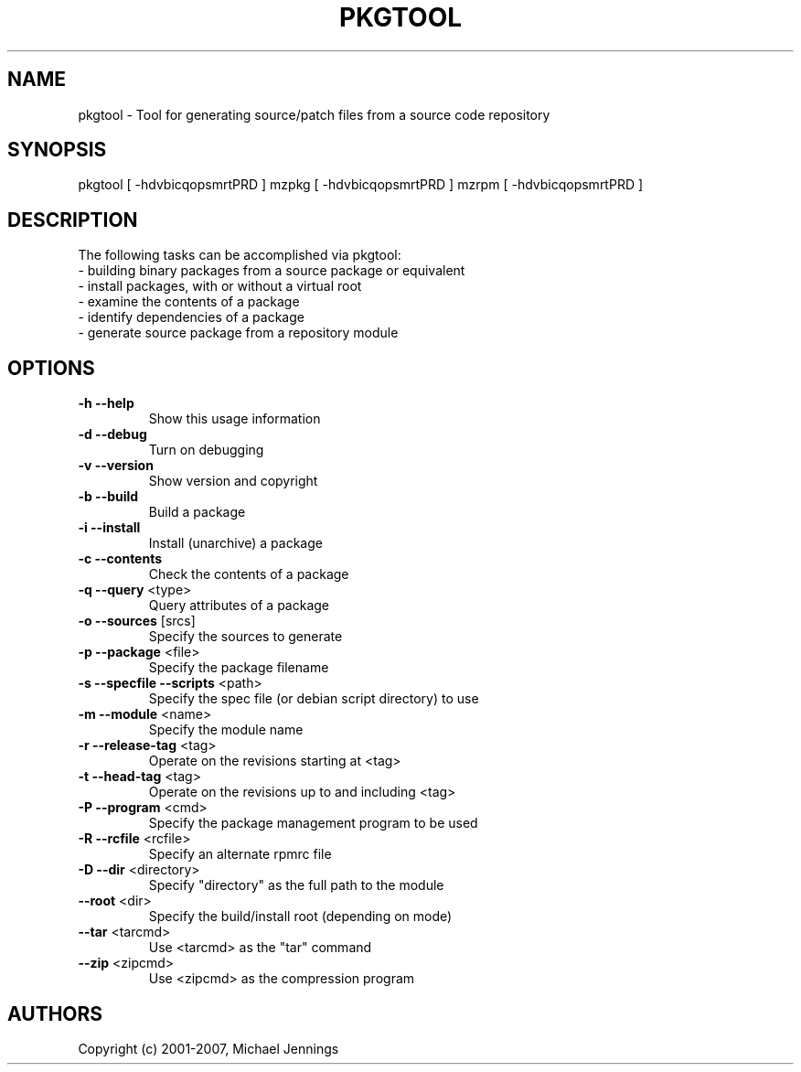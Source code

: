 .TH PKGTOOL "1" "April 2001" "pkgtool" MEZZANINE
.SH NAME
pkgtool \- Tool for generating source/patch files from a source code repository
.SH SYNOPSIS
pkgtool [ -hdvbicqopsmrtPRD ]
mzpkg [ -hdvbicqopsmrtPRD ]
mzrpm [ -hdvbicqopsmrtPRD ]
.SH DESCRIPTION
The following tasks can be accomplished via pkgtool:
.TP
 - building binary packages from a source package or equivalent
.TP
 - install packages, with or without a virtual root
.TP
 - examine the contents of a package
.TP
 - identify dependencies of a package
.TP
 - generate source package from a repository module
.SH OPTIONS
.TP
\fB\-h\fR \fB\-\-help\fR
Show this usage information
.TP
\fB\-d\fR \fB\-\-debug\fR
Turn on debugging
.TP
\fB\-v\fR \fB\-\-version\fR
Show version and copyright
.TP
\fB\-b\fR \fB\-\-build\fR
Build a package
.TP
\fB\-i\fR \fB\-\-install\fR
Install (unarchive) a package
.TP
\fB\-c\fR \fB\-\-contents\fR
Check the contents of a package
.TP
\fB\-q\fR \fB\-\-query\fR <type>
Query attributes of a package
.TP
\fB\-o\fR \fB\-\-sources\fR [srcs]
Specify the sources to generate
.TP
\fB\-p\fR \fB\-\-package\fR <file>
Specify the package filename
.TP
\fB\-s\fR \fB\-\-specfile\fR \fB\-\-scripts\fR <path>
Specify the spec file (or debian script directory) to use
.TP
\fB\-m\fR \fB\-\-module\fR <name>
Specify the module name
.TP
\fB\-r\fR \fB\-\-release\-tag\fR <tag>
Operate on the revisions starting at <tag>
.TP
\fB\-t\fR \fB\-\-head\-tag\fR <tag>
Operate on the revisions up to and including <tag>
.TP
\fB\-P\fR \fB\-\-program\fR <cmd>
Specify the package management program to be used
.TP
\fB\-R\fR \fB\-\-rcfile\fR <rcfile>
Specify an alternate rpmrc file
.TP
\fB\-D\fR \fB\-\-dir\fR <directory>
Specify "directory" as the full path to the module
.TP
\fB\-\-root\fR <dir>
Specify the build/install root (depending on mode)
.TP
\fB\-\-tar\fR <tarcmd>
Use <tarcmd> as the "tar" command
.TP
\fB\-\-zip\fR <zipcmd>
Use <zipcmd> as the compression program
.SH AUTHORS
Copyright (c) 2001-2007, Michael Jennings
